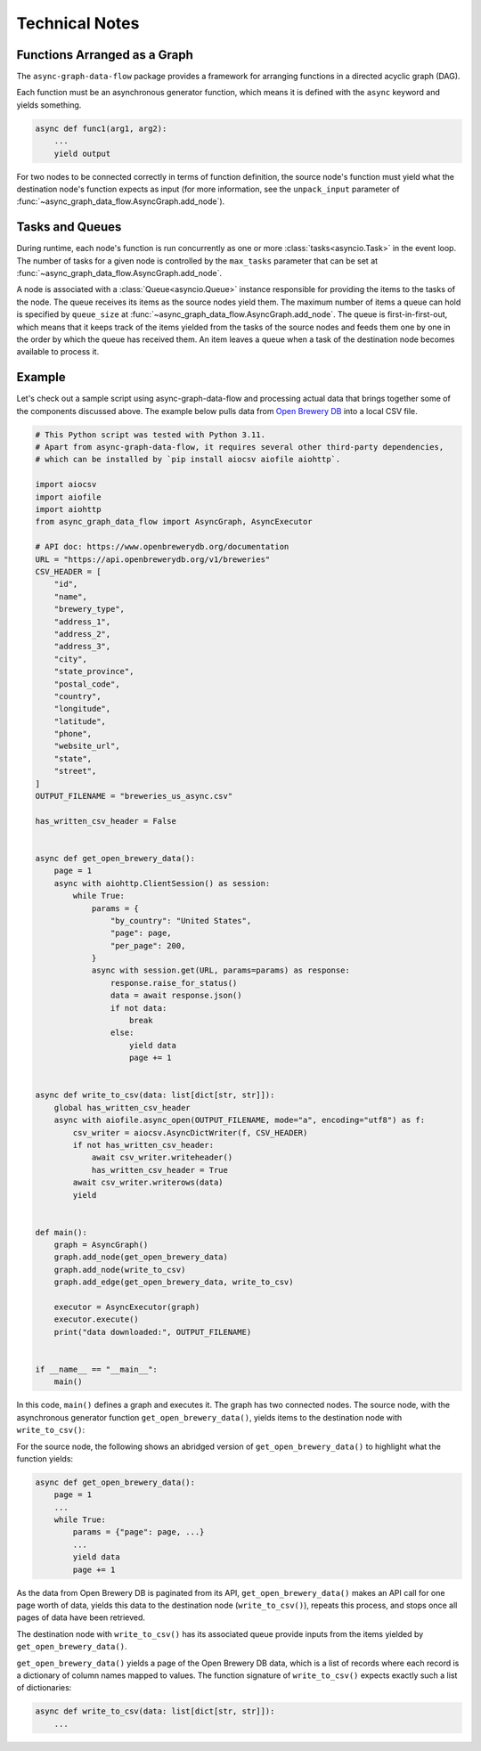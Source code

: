 .. _technical:

Technical Notes
===============

Functions Arranged as a Graph
-----------------------------

The ``async-graph-data-flow`` package provides a framework for arranging
functions in a directed acyclic graph (DAG).

.. mermaid::

    flowchart LR

    A[func1] --> B[func2]
    B --> C[func3]
    B --> D[func4]
    C --> E[func5]
    D --> E

Each function must be an asynchronous generator function,
which means it is defined with the ``async`` keyword
and yields something.

.. code-block:: python

    async def func1(arg1, arg2):
        ...
        yield output

For two nodes to be connected correctly in terms of function definition,
the source node's function must yield what the destination node's function
expects as input
(for more information,
see the ``unpack_input`` parameter of :func:`~async_graph_data_flow.AsyncGraph.add_node`).

.. mermaid::

    flowchart LR

    START[ ] -.-> A
    B -.-> STOP[ ]
    A["async def func2(...):<br/>&nbsp;&nbsp;&nbsp;&nbsp;...<br/>&nbsp;&nbsp;&nbsp;&nbsp;yield <strong>foo, bar</strong>"] --> B["async def func3(<strong>foo, bar</strong>):<br/>&nbsp;&nbsp;&nbsp;&nbsp;...<br/>&nbsp;&nbsp;&nbsp;&nbsp;yield ..."]
    style A text-align:left
    style B text-align:left
    style START fill-opacity:0, stroke-opacity:0;
    style STOP  fill-opacity:0, stroke-opacity:0;

Tasks and Queues
----------------

During runtime, each node's function is run concurrently
as one or more :class:`tasks<asyncio.Task>` in the event loop.
The number of tasks for a given node is controlled by
the ``max_tasks`` parameter that can be set at :func:`~async_graph_data_flow.AsyncGraph.add_node`.

A node is associated with a :class:`Queue<asyncio.Queue>` instance
responsible for providing the items to the tasks of the node.
The queue receives its items as the source nodes yield them.
The maximum number of items a queue can hold is specified by ``queue_size``
at :func:`~async_graph_data_flow.AsyncGraph.add_node`.
The queue is first-in-first-out, which means that
it keeps track of the items yielded from the tasks of the source nodes
and feeds them one by one in the order by which the queue has received them.
An item leaves a queue when a task of the destination node becomes
available to process it.

.. mermaid::

    flowchart LR

    start1[ ] -.- queue1(("&nbsp;&nbsp;"))
    subgraph box1 [ ]
        queue1 --> node1["&nbsp;&nbsp;&nbsp;&nbsp;"]
    end
    style start1 fill-opacity:0, stroke-opacity:0;

    start2[ ] -.- queue2(("&nbsp;&nbsp;"))
    subgraph box2 [ ]
        queue2 --> node2["&nbsp;&nbsp;&nbsp;&nbsp;"]
    end
    style start2 fill-opacity:0, stroke-opacity:0;

    subgraph node and its associated queue
        queue3((queue)) --> node3[task 1, task 2,<br/>task 3, ...]
    end

    node1 --> |yield<br/>items| queue3
    node2 --> |yields<br/>items| queue3
    node3 -.-> |yields<br/>items| STOP[ ]
    style STOP  fill-opacity:0, stroke-opacity:0;

Example
-------

Let's check out a sample script using async-graph-data-flow and processing actual data
that brings together some of the components discussed above.
The example below pulls data from `Open Brewery DB <https://www.openbrewerydb.org/>`_
into a local CSV file.


.. code-block:: python

    # This Python script was tested with Python 3.11.
    # Apart from async-graph-data-flow, it requires several other third-party dependencies,
    # which can be installed by `pip install aiocsv aiofile aiohttp`.

    import aiocsv
    import aiofile
    import aiohttp
    from async_graph_data_flow import AsyncGraph, AsyncExecutor

    # API doc: https://www.openbrewerydb.org/documentation
    URL = "https://api.openbrewerydb.org/v1/breweries"
    CSV_HEADER = [
        "id",
        "name",
        "brewery_type",
        "address_1",
        "address_2",
        "address_3",
        "city",
        "state_province",
        "postal_code",
        "country",
        "longitude",
        "latitude",
        "phone",
        "website_url",
        "state",
        "street",
    ]
    OUTPUT_FILENAME = "breweries_us_async.csv"

    has_written_csv_header = False


    async def get_open_brewery_data():
        page = 1
        async with aiohttp.ClientSession() as session:
            while True:
                params = {
                    "by_country": "United States",
                    "page": page,
                    "per_page": 200,
                }
                async with session.get(URL, params=params) as response:
                    response.raise_for_status()
                    data = await response.json()
                    if not data:
                        break
                    else:
                        yield data
                        page += 1


    async def write_to_csv(data: list[dict[str, str]]):
        global has_written_csv_header
        async with aiofile.async_open(OUTPUT_FILENAME, mode="a", encoding="utf8") as f:
            csv_writer = aiocsv.AsyncDictWriter(f, CSV_HEADER)
            if not has_written_csv_header:
                await csv_writer.writeheader()
                has_written_csv_header = True
            await csv_writer.writerows(data)
            yield


    def main():
        graph = AsyncGraph()
        graph.add_node(get_open_brewery_data)
        graph.add_node(write_to_csv)
        graph.add_edge(get_open_brewery_data, write_to_csv)

        executor = AsyncExecutor(graph)
        executor.execute()
        print("data downloaded:", OUTPUT_FILENAME)


    if __name__ == "__main__":
        main()

In this code, ``main()`` defines a graph and executes it.
The graph has two connected nodes.
The source node, with the asynchronous generator function ``get_open_brewery_data()``,
yields items to the destination node with ``write_to_csv()``:

.. mermaid::

    flowchart LR

    A[get_open_brewery_data] --> B[write_to_csv]

For the source node,
the following shows an abridged version of ``get_open_brewery_data()``
to highlight what the function yields:

.. code-block:: python

    async def get_open_brewery_data():
        page = 1
        ...
        while True:
            params = {"page": page, ...}
            ...
            yield data
            page += 1

As the data from Open Brewery DB is paginated from its API,
``get_open_brewery_data()`` makes an API call for one page worth of data,
yields this data to the destination node (``write_to_csv()``),
repeats this process, and stops once all pages of data have been retrieved.

The destination node with ``write_to_csv()`` has its associated queue provide
inputs from the items yielded by ``get_open_brewery_data()``.


.. mermaid::

    flowchart LR

    Q(("Queue items:<br/>[{'col1': 'val1', ...}, ...]<br/>[{'col1': 'val1', ...}, ...]<br/>...<br/>"))
    A[get_open_brewery_data]
    B[write_to_csv]
    A --> |yields<br/>items| Q
    Q --> B

``get_open_brewery_data()`` yields a page of the Open Brewery DB data,
which is a list of records where each record is a dictionary of column names
mapped to values. The function signature of ``write_to_csv()`` expects exactly
such a list of dictionaries:

.. code-block:: python

    async def write_to_csv(data: list[dict[str, str]]):
        ...

